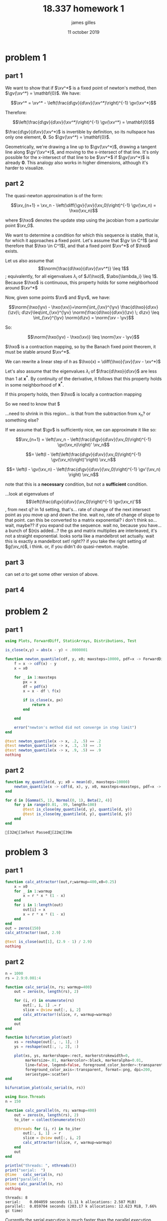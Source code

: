 #+TITLE: 18.337 homework 1
#+AUTHOR: james gilles
#+EMAIL: jhgilles@mit.edu
#+DATE: 11 october 2019
#+OPTIONS: tex:t latex:t
#+STARTUP: latexpreview

#+LATEX_HEADER: \newcommand{\xv}[0]{\mathbf{x}}
#+LATEX_HEADER: \newcommand{\yv}[0]{\mathbf{y}}
#+LATEX_HEADER: \newcommand{\zv}[0]{\mathbf{z}}
#+LATEX_HEADER: \newcommand{\fv}[0]{\mathbf{f}}
#+LATEX_HEADER: \newcommand{\gv}[0]{\mathbf{g}}
#+LATEX_HEADER: \newcommand{\hv}[0]{\mathbf{h}}
#+LATEX_HEADER: \newcommand{\hxo}[0]{\mathbf{h}^{\xv_0}}
#+LATEX_HEADER: \newcommand{\diff}[2]{\frac{d #1}{d #2}}

#+LATEX_HEADER: \usepackage{mathtools}
#+LATEX_HEADER:
#+LATEX_HEADER: \DeclarePairedDelimiter\abs{\lvert}{\rvert}%
#+LATEX_HEADER: \DeclarePairedDelimiter\norm{\lVert}{\rVert}%
#+LATEX_HEADER:
#+LATEX_HEADER: % Swap the definition of \abs* and \norm*, so that \abs
#+LATEX_HEADER: % and \norm resizes the size of the brackets, and the
#+LATEX_HEADER: % starred version does not.
#+LATEX_HEADER: \makeatletter
#+LATEX_HEADER: \let\oldabs\abs
#+LATEX_HEADER: \def\abs{\@ifstar{\oldabs}{\oldabs*}}
#+LATEX_HEADER: %
#+LATEX_HEADER: \let\oldnorm\norm
#+LATEX_HEADER: \def\norm{\@ifstar{\oldnorm}{\oldnorm*}}
#+LATEX_HEADER: \makeatother

* problem 1
** part 1
   We want to show that if $\xv^*$ is a fixed point of newton's method, then $\gv(\xv^*) = \mathbf{0}$.
   We have:

   $$\xv^* = \xv^* - \left(\frac{d\gv}{d\xv}(\xv^*)\right)^{-1} \gv(\xv^*)$$

   Therefore:

   $$\left(\frac{d\gv}{d\xv}(\xv^*)\right)^{-1} \gv(\xv^*) = \mathbf{0}$$

   $\frac{d\gv}{d\xv}(\xv^*)$ is invertible by definition, so its nullspace has only one element, $\mathbf{0}$. So $\gv(\xv^*) = \mathbf{0}$.

   Geometrically, we're drawing a line up to $\gv(\xv^*)$, drawing a tangent line along $\gv'(\xv^*)$, and moving to the x-intersect of that line. It's only possible for the x-intersect of that line to be $\xv^*$ if $\gv(\xv^*)$ is already $\mathbf{0}$. This analogy also works in higher dimensions, although it's harder to visualize.

** part 2

   The quasi-newton approximation is of the form:

   $$\xv_{n+1} = \xv_n - \left(\diff{\gv}{\xv}(\xv_0)\right)^{-1} \gv(\xv_n) = \hxo(\xv_n)$$

   where $\hxo$ denotes the update step using the jacobian from a particular point $\xv_0$.

   We want to determine a condition for which this sequence is stable, that is, for which it approaches a fixed point. Let's assume that $\gv \in C^1$ (and therefore that $\hxo \in C^1$), and that a fixed point $\xv^*$ of $\hxo$ exists.

   Let us also assume that $$\norm{\frac{d\hxo}{d\xv}(\xv^*)} \leq 1$$; equivalently, for all eigenvalues $\lambda_i$ of $J(\hxo)$, $\abs{\lambda_i} \leq 1$. Because $\hxo$ is continuous, this property holds for some neighborhood around $\xv^*$

   Now, given some points $\xv$ and $\yv$, we have:

   $$\norm{\hxo(\yv) - \hxo(\xv)}=\norm{\int_{\xv}^{\yv} \frac{d\hxo}{d\xv}(\zv)\; d\zv}\leq\int_{\xv}^{\yv} \norm{\frac{d\hxo}{d\xv}(\zv) \; d\zv} \leq \int_{\xv}^{\yv} \norm{d\zv} = \norm{\xv - \yv}$$

   So:

   $$\norm{\hxo(\yv) - \hxo(\xv)} \leq \norm{\xv - \yv}$$

   $\hxo$ is a contraction mapping, so by the Banach fixed point theorem, it must be stable around $\xv^*$.




   We can rewrite a linear step of $h$ as $\hxo(x) = \diff{\hxo}{\xv}(\xv - \xv^*)$

   Let's also assume that the eigenvalues $\lambda_i$ of $\frac{d\hxo}{d\xv}$ are less than $1$ at $\mathbf{x^*}$. By continuity of the derivative, it follows that this property holds in some neighborhood of $\mathbf{x^*}$.

   If this property holds, then $\hxo$ is locally a contraction mapping

   So we need to know that $

   ...need to shrink in this region... is that from the subtraction from x_n? or something else?

   If we assume that $\gv$ is sufficiently nice, we can approximate it like so:

   $$\xv_{n+1} = \left(\xv_n - \left(\frac{d\gv}{d\xv}(\xv_0)\right)^{-1} \gv(\xv_n)\right)' \xv_n$$

   $$= \left(I - \left(\left(\frac{d\gv}{d\xv}(\xv_0)\right)^{-1} \gv(\xv_n)\right)'\right) \xv_n$$

   $$= \left(I - \gv(\xv_n) - \left(\frac{d\gv}{d\xv}(\xv_0)\right)^{-1}  \gv'(\xv_n) \right) \xv_n$$


   note that this is a *necessary* condition, but not a *sufficient* condition.

   ...look at eigenvalues of $$\left(\frac{d\gv}{d\xv}(\xv_0)\right)^{-1} \gv(\xv_n)'$$, from next q?
       in 1d setting, that's... rate of change of the next intersect point as you move up and down the line.
           wait no, rate of change of slope to that point.
       can this be converted to a matrix exponential? i don't think so... wait, maybe?? if you expand out the sequence.
            wait no, because you have... a bunch of $\gv(n)s added...? the gs and matrix multiplies are interleaved, it's not a straight exponential.
       looks sorta like a mandelbrot set actually.
       wait this is exactly a mandelbrot set! right?? if you take the right setting of $g(\xv_n)$, i think. or, if you didn't do quasi-newton. maybe.

** part 3
   can set $\alpha$ to get some other version of above.

** part 4
* problem 2
** part 1
   #+BEGIN_SRC julia :session jl :async yes
   using Plots, ForwardDiff, StaticArrays, Distributions, Test

   is_close(x,y) = abs(x - y) < .0000001

   function newton_quantile(cdf, y, x0; maxsteps=10000, pdf=x -> ForwardDiff.derivative(cdf, x))
       f = x -> cdf(x) - y
       x = x0

       for _ in 1:maxsteps
           px = x
           df = pdf(x)
           x = x - df \ f(x)

           if is_close(x, px)
               return x
           end

       end

       error("newton's method did not converge in step limit")
   end

   @test newton_quantile(x -> x, .2, .5) == .2
   @test newton_quantile(x -> x, .3, .5) == .3
   @test newton_quantile(x -> x, .9, .5) == .9
   nothing
   #+END_SRC

   #+RESULTS:

** part 2
   #+BEGIN_SRC julia :session jl :async yes
   function my_quantile(d, y; x0 = mean(d), maxsteps=10000)
       newton_quantile(x -> cdf(d, x), y, x0, maxsteps=maxsteps, pdf=x -> pdf(d, x))
   end

   for d in [Gamma(5, 1), Normal(0, 1), Beta(2, 4)]
       for y in range(0.01, .99, length=100)
           @test is_close(my_quantile(d, y), quantile(d, y))
           @test is_close(my_quantile(d, y), quantile(d, y))
       end
   end
   #+END_SRC

   #+RESULTS:

   : [32m[1mTest Passed[22m[39m
* problem 3
** part 1
   #+BEGIN_SRC julia :session jl :async yes
   function calc_attractor!(out,r;warmup=400,x0=0.25)
       x = x0
       for _ in 1:warmup
           x = r * x * (1 - x)
       end
       for i in 1:length(out)
           out[i] = x
           x = r * x * (1 - x)
       end
   end
   out = zeros(150)
   calc_attractor!(out, 2.9)

   @test is_close(out[1], (2.9 - 1) / 2.9)
   nothing
   #+END_SRC

   #+RESULTS:

** part 2
   #+BEGIN_SRC julia :session jl :async yes
   n = 1000
   rs = 2.9:0.001:4

   function calc_serial(n, rs; warmup=400)
       out = zeros(n, length(rs), 2)

       for (i, r) in enumerate(rs)
           out[:, i, 1] .= r
           slice = @view out[:, i, 2]
           calc_attractor!(slice, r, warmup=warmup)
       end
       out
   end

   function bifurcation_plot(out)
       xs = reshape(out[:, :, 1], :)
       ys = reshape(out[:, :, 2], :)

       plot(xs, ys, markershape=:rect, markerstrokewidth=0,
            markersize=.01, markercolor=:black, markeralpha=0.01,
            line=false, legend=false, foreground_color_border=:transparent,
            foreground_color_axis=:transparent, format=:png, dpi=200,
            seriestype=:scatter)
   end

   bifurcation_plot(calc_serial(n, rs))
   #+END_SRC

   #+RESULTS:
   [[file:./.ob-jupyter/113a299d9224778627a97aff17a34766b5df8314.png]]

   #+BEGIN_SRC julia :session jl :async yes
   using Base.Threads
   n = 150

   function calc_parallel(n, rs; warmup=400)
       out = zeros(n, length(rs), 2)
       to_iter = collect(enumerate(rs))

       @threads for (i, r) in to_iter
           out[:, i, 1] .= r
           slice = @view out[:, i, 2]
           calc_attractor!(slice, r, warmup=warmup)
       end
       out
   end

   println("threads: ", nthreads())
   print("serial:  ")
   @time   calc_serial(n, rs)
   print("parallel:")
   @time calc_parallel(n, rs)
   nothing
   #+END_SRC

   #+RESULTS:
   : threads: 8
   : serial:    0.004059 seconds (1.11 k allocations: 2.587 MiB)
   : parallel:  0.059704 seconds (203.17 k allocations: 12.623 MiB, 7.66% gc time)

   Currently the serial execution is much faster than the parallel execution. This is because the ~@threads~ macro spins up new threads
   every time it is called; most of that timing overhead comes from the time it takes the OS to create and destroy threads.

   If we give the threads more work to do, the ratio changes:

   #+BEGIN_SRC julia :session jl :async yes
   print("serial:  ")
   @time   calc_serial(n, rs, warmup=1000000)
   print("parallel:")
   @time calc_parallel(n, rs, warmup=1000000)
   nothing
   #+END_SRC

   #+RESULTS:
   : serial:    2.043056 seconds (1.11 k allocations: 2.588 MiB)
   : parallel:  0.303830 seconds (1.33 k allocations: 2.620 MiB)

   Now the actual computation loop dominates and the parallel implementation is much faster.

** part 4
   TODO

* extra
  #+BEGIN_SRC jupyter-julia :session jl :async yes
  g(x) = sin.(x)

  function newton(g, x0, n=10)
      out = zeros(length(x0), n)
      x = x0
      for i in 1:n
          out[:, i] = x
          dg = ForwardDiff.jacobian(g, x)
          x = x - dg \ g(x)
      end
      return out
  end

  function quasinewton(g, x0, n=10)
      out = zeros(length(x0), n)
      x = x0
      dg = ForwardDiff.jacobian(g, x)
      for i in 1:n
          out[:, i] = x
          x = x - dg \ g(x)
      end
      return out
  end
  #+END_SRC

  #+RESULTS:
  : quasinewton (generic function with 2 methods)

  #+BEGIN_SRC jupyter-julia :session jl :async yes
  function newtonplot(g, x0; n=10, op=newton, title="newton's method", xstar=0)
    n = 10

    xs = op(g, [x0], n)
    ys = g.(xs)
    xs = xs[:]
    ys = ys[:]

    p = plot(sin, range(-3.0, 3.0, length=100), xlim=(-pi, pi), legend=false, title=title, foreground_color_border=:transparent, foreground_color_axis=:transparent)

    for i in 1:n-1
        plot!(p, Shape([ (xs[i], 0), (xs[i], ys[i]) ]), linecolor=:orange)
        plot!(p, Shape([ (xs[i], ys[i]), (xs[i+1], 0) ]))
    end
    plot!(p, [xs[1]], [0.], marker=true, markerstrokewidth=0)

    if abs(xstar - xs[n]) < .01
      plot!(p, [xstar], [0.], marker=true, markercolor=RGB(.3,.9,0.), markerstrokewidth=0, markersize=5.)
    else
      plot!(p, [xstar], [0.], marker=true,
    xs = op(g, [x0], n)
    ys = g.(xs)
    xs = xs[:]
    ys = ys[:]

    p = plot(sin, range(-3.0, 3.0, length=100), xlim=(-pi, pi), legend=false, title=title, foreground_color_border=:transparent, foreground_color_axis=:transparent)

    for i in 1:n-1
        plot!(p, Shape([ (xs[i], 0), (xs[i], ys[i]) ]), linecolor=:orange)
        plot!(p, Shape([ (xs[i], ys[i]), (xs[i+1], 0) ]))
    end
    plot!(p, [xs[1]], [0.], marker=true, markerstrokewidth=0)

    if abs(xstar - xs[n]) < .01
      plot!(p, [xstar], [0.], marker=true, markercolor=RGB(.3,.9,0.), markerstrokewidth=0, markersize=5.)
    else
      plot!(p, [xstar], [0.], marker=true, markercolor=:red, markerstrokewidth=0, markersize=5.)
    end

    p
  end

  plot(newtonplot(g, 0.2, op=newton), newtonplot(g, 1.0, op=quasinewton, title="quasinewton method"), layout=(2,1))
  #+END_SRC

  #+RESULTS:
  [[file:./.ob-jupyter/797e64a4f415b8bfe462e2f6b56946d71c2f8e7d.svg]]

#+BEGIN_SRC jupyter-julia :session jl :async yes :display gif
  @gif for x in range(-1.3, 1.3, length=240)
    plot(newtonplot(g, x, op=newton), newtonplot(g, x, op=quasinewton), layout=(2,1))
  end
#+END_SRC

#+RESULTS:
:RESULTS:
: ┌ Info: Saved animation to
: │   fn = /home/radical/dev/6.338/hw/hw1/tmp.gif
: └ @ Plots /home/radical/.julia/packages/Plots/h3o4c/src/animation.jl:95
#+begin_export html
<img src="tmp.gif" />
#+end_export
:END:

#+BEGIN_SRC jupyter-julia :session jl :async yes :display plain
  anim = @animate for y in range(0, 2pi, length=180)
    x = cos(y) * 1.3
    plot(newtonplot(g, x, op=newton), newtonplot(g, x, op=quasinewton, title="quasinewton method"), layout=(2,1), dpi=200)
  end

  gif(anim, "newton.gif")
#+END_SRC

#+RESULTS:
:RESULTS:
: ┌ Info: Saved animation to
: │   fn = /home/radical/dev/6.338/hw/hw1/newton.gif
: └ @ Plots /home/radical/.julia/packages/Plots/h3o4c/src/animation.jl:95
: Plots.AnimatedGif("/home/radical/dev/6.338/hw/hw1/newton.gif")
:END:
#+BEGIN_SRC julia :session jl :async yes
   plot(randn(10,2)[:, 1], randn(10,2)[:, 2], markershape=:rect, markerstrokewidth=0, markersize=1, markercolor=:black, markeralpha=0.5, line=false, legend=false, foreground_color_border=:transparent, foreground_color_axis=:transparent, format=:png, dpi=200, seriestype=:scatter, fontfamily="Source Code Pro")
#plotattr(:Series, mark)
#+END_SRC

#+RESULTS:
[[file:./.ob-jupyter/17ff8f025e9ddcf567108218c02841001250976e.png]]

#+BEGIN_SRC julia :session jl :async yes
plotattr(:Plot)
plotattr(:Series)
plotattr("markersize")
#+END_SRC

#+RESULTS:
: Defined Plot attributes are:
: background_color, background_color_outside, display_type, dpi, extra_kwargs, fontfamily, foreground_color, html_output_format, inset_subplots, layout, link, overwrite_figure, plot_title, pos, show, size, tex_output_standalone, thickness_scaling, window_title
: Defined Series attributes are:
: arrow, bar_edges, bar_position, bar_width, bins, colorbar_entry, contour_labels, contours, fill_z, fillalpha, fillcolor, fillrange, group, hover, label, levels, line_z, linealpha, linecolor, linestyle, linewidth, marker_z, markeralpha, markercolor, markershape, markersize, markerstrokealpha, markerstrokecolor, markerstrokestyle, markerstrokewidth, match_dimensions, normalize, orientation, primary, quiver, ribbon, series_annotations, seriesalpha, seriescolor, seriestype, smooth, stride, subplot, weights, x, xerror, y, yerror, z
: markersize {Number or AbstractVector}
: markersizes, ms, msize
:
: Size (radius pixels) of the markers.
: Series attribute,  default: 4
